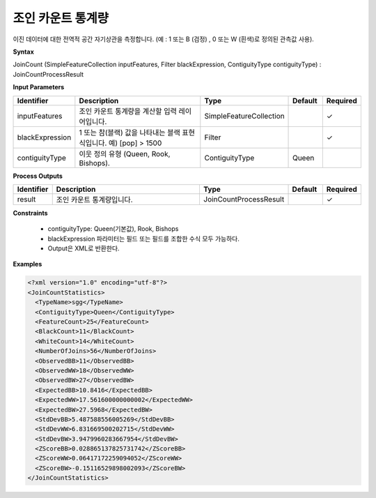 .. _joincountstatistics:

조인 카운트 통계량
==============================

이진 데이터에 대한 전역적 공간 자기상관을 측정합니다. (예 : 1 또는 B (검정) , 0 또는 W (흰색)로 정의된 관측값 사용).

**Syntax**

JoinCount (SimpleFeatureCollection inputFeatures, Filter blackExpression, ContiguityType contiguityType) : JoinCountProcessResult

**Input Parameters**

.. list-table::
   :widths: 10 50 20 10 10

   * - **Identifier**
     - **Description**
     - **Type**
     - **Default**
     - **Required**

   * - inputFeatures
     - 조인 카운트 통계량을 계산할 입력 레이어입니다.
     - SimpleFeatureCollection
     -
     - ✓

   * - blackExpression
     - 1 또는 참(블랙) 값을 나타내는 블랙 표현식입니다. 예) [pop] > 1500
     - Filter
     -
     - ✓

   * - contiguityType
     - 이웃 정의 유형 (Queen, Rook, Bishops).
     - ContiguityType
     - Queen
     -

**Process Outputs**

.. list-table::
   :widths: 10 50 20 10 10

   * - **Identifier**
     - **Description**
     - **Type**
     - **Default**
     - **Required**

   * - result
     - 조인 카운트 통계량입니다.
     - JoinCountProcessResult
     -
     - ✓

**Constraints**

 - contiguityType: Queen(기본값), Rook, Bishops
 - blackExpression 파라미터는 필드 또는 필드를 조합한 수식 모두 가능하다.
 - Output은 XML로 반환한다.


**Examples**

.. code-block:: XML

    <?xml version="1.0" encoding="utf-8"?>
    <JoinCountStatistics>
      <TypeName>sgg</TypeName>
      <ContiguityType>Queen</ContiguityType>
      <FeatureCount>25</FeatureCount>
      <BlackCount>11</BlackCount>
      <WhiteCount>14</WhiteCount>
      <NumberOfJoins>56</NumberOfJoins>
      <ObservedBB>11</ObservedBB>
      <ObservedWW>18</ObservedWW>
      <ObservedBW>27</ObservedBW>
      <ExpectedBB>10.8416</ExpectedBB>
      <ExpectedWW>17.561600000000002</ExpectedWW>
      <ExpectedBW>27.5968</ExpectedBW>
      <StdDevBB>5.487588556005269</StdDevBB>
      <StdDevWW>6.831669500202715</StdDevWW>
      <StdDevBW>3.9479960283667954</StdDevBW>
      <ZScoreBB>0.028865137825731742</ZScoreBB>
      <ZScoreWW>0.06417172259094052</ZScoreWW>
      <ZScoreBW>-0.15116529898002093</ZScoreBW>
    </JoinCountStatistics>
